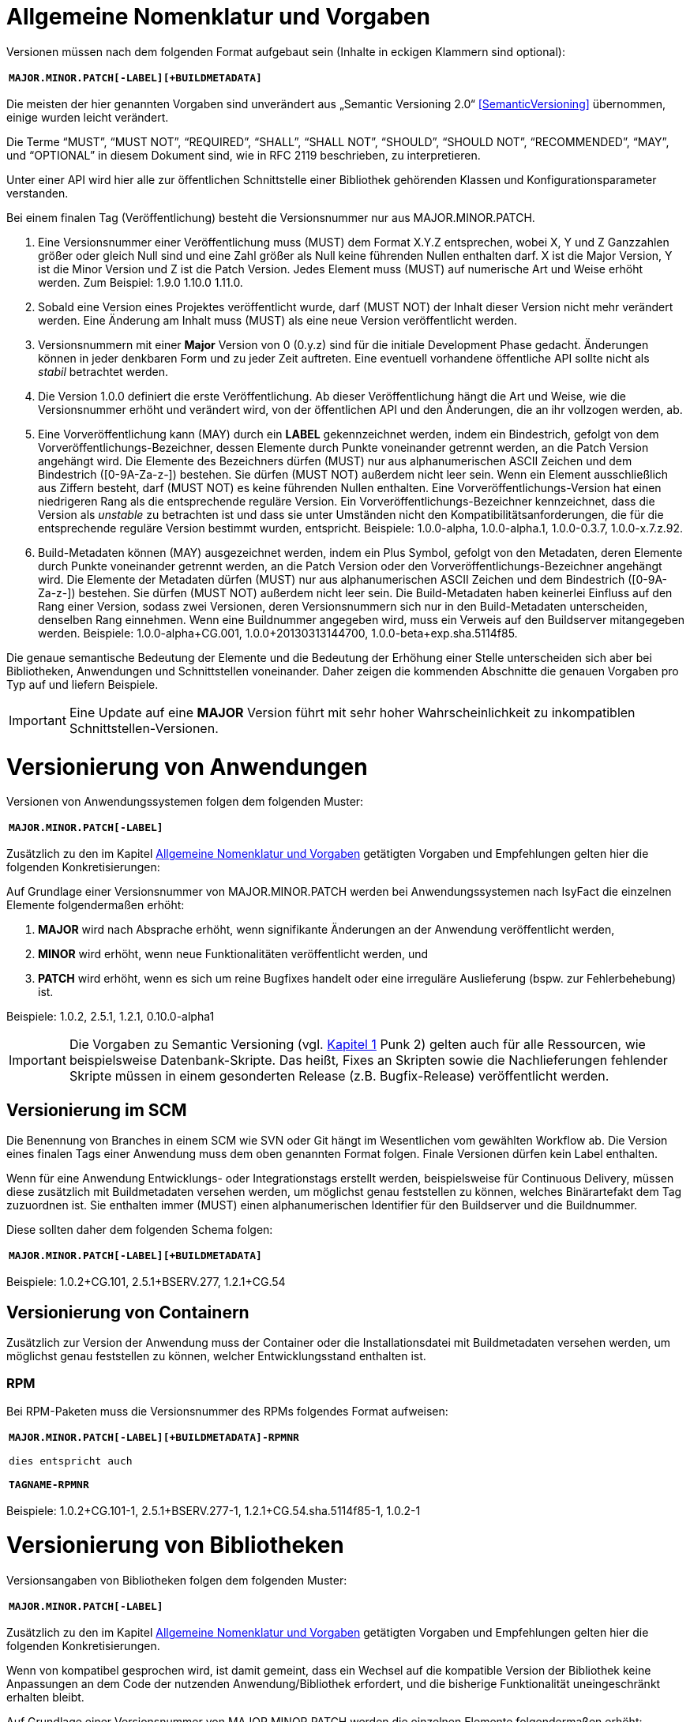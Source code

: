 [[allgemeine-nomenklatur-und-vorgaben]]
= Allgemeine Nomenklatur und Vorgaben

Versionen müssen nach dem folgenden Format aufgebaut sein (Inhalte in eckigen Klammern sind optional):

[frame="none"]
|====
^m| *MAJOR.MINOR.PATCH[-LABEL][+BUILDMETADATA]*
|====


Die meisten der hier genannten Vorgaben sind unverändert aus „Semantic Versioning 2.0“ <<SemanticVersioning>> übernommen, einige wurden leicht verändert.

Die Terme “MUST”, “MUST NOT”, “REQUIRED”, “SHALL”, “SHALL NOT”, “SHOULD”, “SHOULD NOT”, “RECOMMENDED”, “MAY”, und “OPTIONAL” in
diesem Dokument sind, wie in RFC 2119 beschrieben, zu interpretieren.

Unter einer API wird hier alle zur öffentlichen Schnittstelle einer Bibliothek gehörenden Klassen und
Konfigurationsparameter verstanden.

Bei einem finalen Tag (Veröffentlichung) besteht die Versionsnummer nur aus MAJOR.MINOR.PATCH.

.  Eine Versionsnummer einer Veröffentlichung muss (MUST) dem Format X.Y.Z entsprechen, wobei X, Y und Z Ganzzahlen größer oder gleich Null sind und eine Zahl größer als Null keine führenden Nullen enthalten darf.
X ist die Major Version, Y ist die Minor Version und Z ist die Patch Version.
Jedes Element muss (MUST) auf numerische Art und Weise erhöht werden.
Zum Beispiel: 1.9.0 1.10.0 1.11.0.
.  Sobald eine Version eines Projektes veröffentlicht wurde, darf (MUST NOT) der Inhalt dieser Version nicht mehr verändert werden.
Eine Änderung am Inhalt muss (MUST) als eine neue Version veröffentlicht werden.
.  Versionsnummern mit einer *Major* Version von 0 (0.y.z) sind für die initiale Development Phase gedacht. Änderungen können
in jeder denkbaren Form und zu jeder Zeit auftreten.
Eine eventuell vorhandene öffentliche API sollte nicht als _stabil_ betrachtet werden.
.  Die Version 1.0.0 definiert die erste Veröffentlichung.
Ab dieser Veröffentlichung hängt die Art und Weise, wie die Versionsnummer erhöht und verändert wird, von der öffentlichen API und den
Änderungen, die an ihr vollzogen werden, ab.
.  Eine Vorveröffentlichung kann (MAY) durch ein *LABEL* gekennzeichnet werden, indem ein Bindestrich, gefolgt von dem
Vorveröffentlichungs-Bezeichner, dessen Elemente durch Punkte voneinander getrennt werden, an die Patch Version angehängt wird.
Die Elemente des Bezeichners dürfen (MUST) nur aus alphanumerischen ASCII Zeichen und dem Bindestrich ([0-9A-Za-z-]) bestehen.
Sie dürfen (MUST NOT) außerdem nicht leer sein.
Wenn ein Element ausschließlich aus Ziffern besteht, darf (MUST NOT) es keine führenden Nullen enthalten.
Eine Vorveröffentlichungs-Version hat einen niedrigeren Rang als die entsprechende reguläre Version.
Ein Vorveröffentlichungs-Bezeichner kennzeichnet, dass die Version als _unstable_ zu betrachten ist und dass sie unter Umständen nicht den Kompatibilitätsanforderungen, die für die entsprechende reguläre Version bestimmt wurden, entspricht.
Beispiele: 1.0.0-alpha, 1.0.0-alpha.1, 1.0.0-0.3.7, 1.0.0-x.7.z.92.
.  Build-Metadaten können (MAY) ausgezeichnet werden, indem ein Plus Symbol, gefolgt von den Metadaten, deren Elemente durch Punkte voneinander getrennt werden, an die Patch Version oder den Vorveröffentlichungs-Bezeichner angehängt wird.
Die Elemente der Metadaten dürfen (MUST) nur aus alphanumerischen ASCII Zeichen und dem Bindestrich ([0-9A-Za-z-]) bestehen.
Sie dürfen (MUST NOT) außerdem nicht leer sein.
Die Build-Metadaten haben keinerlei Einfluss auf den Rang einer Version, sodass zwei Versionen, deren Versionsnummern sich nur in den Build-Metadaten unterscheiden, denselben Rang einnehmen.
Wenn eine Buildnummer angegeben wird, muss ein Verweis auf den Buildserver mitangegeben werden.
Beispiele: 1.0.0-alpha+CG.001, 1.0.0+20130313144700, 1.0.0-beta+exp.sha.5114f85.

Die genaue semantische Bedeutung der Elemente und die Bedeutung der Erhöhung einer Stelle unterscheiden sich aber bei Bibliotheken, Anwendungen und Schnittstellen voneinander.
Daher zeigen die kommenden Abschnitte die genauen Vorgaben pro Typ auf und liefern Beispiele.

// tag::important[]
[IMPORTANT]
====
Eine Update auf eine *MAJOR* Version führt mit sehr hoher Wahrscheinlichkeit zu inkompatiblen Schnittstellen-Versionen.
====

// end::important[]

[[versionierung-von-anwendungen]]
= Versionierung von Anwendungen

Versionen von Anwendungssystemen folgen dem folgenden Muster:

[frame="none"]
|====
^m| *MAJOR.MINOR.PATCH[-LABEL]*
|====

Zusätzlich zu den im Kapitel <<allgemeine-nomenklatur-und-vorgaben>> getätigten Vorgaben und Empfehlungen gelten hier die folgenden
 Konkretisierungen:

Auf Grundlage einer Versionsnummer von MAJOR.MINOR.PATCH werden bei Anwendungssystemen nach IsyFact die einzelnen Elemente folgendermaßen erhöht:

.  *MAJOR* wird nach Absprache erhöht, wenn signifikante Änderungen an der Anwendung veröffentlicht werden,
.  *MINOR* wird erhöht, wenn neue Funktionalitäten veröffentlicht werden, und
.  *PATCH* wird erhöht, wenn es sich um reine Bugfixes handelt oder eine irreguläre Auslieferung (bspw. zur Fehlerbehebung) ist.

Beispiele: 1.0.2, 2.5.1, 1.2.1, 0.10.0-alpha1

[IMPORTANT]
====
Die Vorgaben zu Semantic Versioning (vgl. <<allgemeine-nomenklatur-und-vorgaben, Kapitel 1>> Punk 2) gelten auch für alle Ressourcen, wie beispielsweise Datenbank-Skripte.
Das heißt, Fixes an Skripten sowie die Nachlieferungen fehlender Skripte müssen in einem gesonderten Release (z.B. Bugfix-Release) veröffentlicht werden.
====

[[versionierung-im-scm]]
== Versionierung im SCM

Die Benennung von Branches in einem SCM wie SVN oder Git hängt im Wesentlichen vom gewählten Workflow ab.
Die Version eines finalen Tags einer Anwendung muss dem oben genannten Format folgen.
Finale Versionen dürfen kein Label enthalten.

Wenn für eine Anwendung Entwicklungs- oder Integrationstags erstellt werden, beispielsweise für Continuous Delivery, müssen diese zusätzlich mit Buildmetadaten versehen werden, um möglichst genau feststellen zu können, welches Binärartefakt dem Tag zuzuordnen ist.
Sie enthalten immer (MUST) einen alphanumerischen Identifier für den Buildserver und die Buildnummer.

Diese sollten daher dem folgenden Schema folgen:

[frame="none"]
|====
^m| *MAJOR.MINOR.PATCH[-LABEL][+BUILDMETADATA]*
|====

Beispiele: 1.0.2+CG.101, 2.5.1+BSERV.277, 1.2.1+CG.54

[[versionierung-von-containern]]
== Versionierung von Containern

Zusätzlich zur Version der Anwendung muss der Container oder die Installationsdatei mit Buildmetadaten versehen werden, um
möglichst genau feststellen zu können, welcher Entwicklungsstand enthalten ist.

[[rpm]]
=== RPM

Bei RPM-Paketen muss die Versionsnummer des RPMs folgendes Format aufweisen:

[frame="none"]
|====
^m| *MAJOR.MINOR.PATCH[-LABEL][+BUILDMETADATA]-RPMNR* +
 +
dies entspricht auch +
 +
*TAGNAME-RPMNR*
|====

Beispiele: 1.0.2+CG.101-1, 2.5.1+BSERV.277-1, 1.2.1+CG.54.sha.5114f85-1, 1.0.2-1

[[versionierung-von-bibliotheken]]
= Versionierung von Bibliotheken

Versionsangaben von Bibliotheken folgen dem folgenden Muster:

[frame="none"]
|====
^m| *MAJOR.MINOR.PATCH[-LABEL]*
|====

Zusätzlich zu den im Kapitel <<allgemeine-nomenklatur-und-vorgaben>> getätigten Vorgaben und Empfehlungen gelten hier die folgenden
Konkretisierungen.

Wenn von kompatibel gesprochen wird, ist damit gemeint, dass ein Wechsel auf die kompatible Version der Bibliothek keine
Anpassungen an dem Code der nutzenden Anwendung/Bibliothek erfordert, und die bisherige Funktionalität uneingeschränkt erhalten bleibt.

Auf Grundlage einer Versionsnummer von MAJOR.MINOR.PATCH werden die einzelnen Elemente folgendermaßen erhöht:

.  *MAJOR* wird erhöht, wenn API-inkompatible Änderungen veröffentlicht werden,
.  *MINOR* wird erhöht, wenn neue Funktionalitäten, welche kompatibel zur bisherigen API sind, veröffentlicht werden, und
.  *PATCH* wird erhöht, wenn die Änderungen ausschließlich API-kompatible Bugfixes umfassen.

Das bedeutet, dass die Regeln des Semantic Versionierung 2.0 <<SemanticVersioning>> anzuwenden sind.

Zusätzlich gilt:

* Instabile Entwicklungsversionen müssen (MUST) mit dem Label -SNAPSHOT oder einem anderen Label gekennzeichnet werden.
Instabile Entwicklungsversionen sollten nicht über einen längeren Zeitraum in einer Anwendung eingebunden sein, da die Gefahr besteht, dass der Build instabil wird.

Beispiele: 1.0.0, 2.3.5-SNAPSHOT, 1.3.2-alpha

[[versionierung-von-schnittstellen]]
= Versionierung von Schnittstellen

Versionsangaben von Schnittstellen folgen dem folgenden Muster:

[frame="none"]
|====
^m| *MAJOR.MINOR[-LABEL]*
|====

Zusätzlich zu den im Kapitel <<allgemeine-nomenklatur-und-vorgaben>> getätigten Vorgaben und Empfehlungen gelten hier die folgenden
Konkretisierungen und Abweichungen.

Bei Schnittstellen wird auf den Bugfix-Teil der Version verzichtet, da Schnittstellen keine Bugfixes im generellen Sinne
enthalten können. Änderungen in einer Schnittstelle sind immer entweder API-kompatibel oder API-inkompatibel.
Daher werden bei Schnittstellen nur die MAJOR und MINOR Elemente der Version genutzt.

Auf Grundlage einer Versionsnummer von MAJOR.MINOR werden die einzelnen Elemente folgendermaßen erhöht:

[[lokale-remote-schnittstellen]]
=== Lokale Schnittstellen und Remote-Schnittstellen (REST)

.  *MAJOR* wird erhöht, wenn API-inkompatible Änderungen veröffentlicht werden oder eine Schnittstelle parallel zu einer alten Schnittstellenversion angeboten werden soll,
.  *MINOR* wird erhöht, wenn ausschließlich API-kompatible Änderungen veröffentlicht werden.

Zusätzlich gilt:

* Instabile Entwicklungsversionen müssen (MUST) mit dem *Label* -SNAPSHOT oder einem anderen Label gekennzeichnet werden.
Instabile Entwicklungsversionen sollten nicht über einen längeren Zeitraum in einer Anwendung eingebunden sein,
da die Gefahr besteht, dass der Build instabil wird.
* Bei *lokalen Schnittstellen*
** darf nicht (MUST NOT) die *MAJOR* Version Teil der Maven Versionsnummer sein, sondern muss Teil der Artefakt-ID sein.
Zusätzlich muss MAJOR Teil des Packagepfades sein.
Dies ermöglicht das parallele Einbinden mehrerer Versionen ein- und derselben Schnittstelle.
** kann ein Update auf eine höhrere Java-Version zur Inkompatibilität führen.
Dies ist zu evaluieren und entsprechend der allgeimene Vorgaben, wie oben beschrieben (<<lokale-remote-schnittstellen>>), zu handhaben.

* Bei *Remote-Schnittstellen*
** muss (MUST) auch die *MAJOR* Version in dem URL-Pfad enthalten sein. So können jederzeit parallel unterschiedliche Versionen zur Laufzeit angeboten werden.
** wird für den Nutzer der Schnittstelle empfohlen die *MINOR* Version zu erhöhen, wenn die URL zu der Remote-Schnittstelle im Code geändert werden muss,
da bei einem Update der Betriebsumgebung seitens des Schnittstellenanbieters nicht zur Inkompatibilität auf Nutzerseite führen sollte.
Sofern die Verbindung zu der Remote-Schnittstelle parameterieisert ist, ist keine Änderung der Version notwendig.
** als Anbieter dieser Schnittstelle ist bei einem Update der Java-Version (oder auch Betriebsumgebung) zu prüfen,
ob eine Inkompatibilität vorliegen wird und entsprechend die Versionierung wie oben beschrieben (<<lokale-remote-schnittstellen>>) vorzunehmen.

Beispiele: 1.0, 2.33-SNAPSHOT, 1.3-alpha


[[best-practices]]
==== Best Practices

===== Versionierung wenn die Parent-Version angehoben wird und an der Schnittstelle keine Änderungen durchgeführt werden.
Führt eine Anhebung der Parent-Version zu keiner Änderung an der Schnittstelle selbst oder zu keiner inkompatiblen Änderung,
so bedarf es keiner Erhöhung von MAJOR und MINOR der Schnittstellen-Version.

:desc-table-daossimpl:  Beispiel zur Versionierung einer Schnittstelle, wenn Parent-Version angehoben wird
[id="table-daossimpl",reftext="{table-caption} {counter:tables}"]
.{desc-table-daossimpl}
[cols="2",options="header"]
|====
|*Vorher* m|*Nachher* mit erhöhter MINOR im Parent
a| [source, xml]
----
<parent>
  <groupId>de.bund.bva.pliscommon.binaerdatenservice</groupId>
  <artifactId>plis-binaerdatenservice-parent</artifactId>
  <version>1.13.0</version>
</parent>

<artifactId>plis-binaerdatenservice-nachrichten-v1</artifactId>
<version>5</version>
----

a| [source, xml]
----
<parent>
  <groupId>de.bund.bva.pliscommon.binaerdatenservice</groupId>
  <artifactId>plis-binaerdatenservice-parent</artifactId>
  <version>1.14.0</version>
</parent>

<artifactId>plis-binaerdatenservice-nachrichten-v1</artifactId>
<version>5</version>
----
| |
Die Version der Schnittstelle selbst bleibt unverändert bei 5.
|====

===== Anhebung der IsyFact Version z.B. IsyFact 2.1 auf 2.2 (hier können Änderungen an den serviceapi durchgeführt worden sein)
Sollten sich z.B. bei einer Anhebung der *MINOR*- oder *MAJOR*-Version die Transportobjekte in der serviceapi geändert haben,
so ist eine Anhebung der *MINOR*-Version der Schnittstelle empfehlenswert, da es sich dabei um eine überschaubare Änderung.
Sollte es dazu führen, dass Änderungen an mehreren Stellen durchgeführt werden müssen, dann ist eine Erhöhung von *MAJOR* vertretbar.

===== Wie wird die Versionierung angepasst, wenn optionale Attribute bzw. Methoden ergänzt werden (Minor/Major)
// TODO: Klärung von:
// -> Major Version sollte hochgezählt werden <-- Warum? Begründung!
Bei Remote-Schnittstellen reicht für den Schnittstellen-Anbieter eine Erhöhung des MINOR.
Seine bisherige Funktionalität sollte nach wie vor geboten sein.